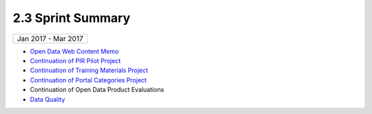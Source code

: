 ==============================================
2.3 Sprint Summary
==============================================



+---------------------------+
| Jan 2017 - Mar 2017       |
+---------------------------+

- `Open Data Web Content Memo <project-open-data-content-audit>`_
- `Continuation of PIR Pilot Project <https://trello.com/b/uEryu4Lp/open-data-sprints-scrum-board?menu=filter&filter=label:Public%20Information%20Requests>`_
- `Continuation of Training Materials Project <https://trello.com/b/uEryu4Lp/open-data-sprints-scrum-board?menu=filter&filter=label:Training%20and%20Resources>`_
- `Continuation of Portal Categories Project <https://trello.com/b/uEryu4Lp/open-data-sprints-scrum-board?menu=filter&filter=label:Categories>`_
- Continuation of Open Data Product Evaluations
- `Data Quality <https://trello.com/b/uEryu4Lp/open-data-sprints-scrum-board?menu=filter&filter=label:Data%20Quality>`_
